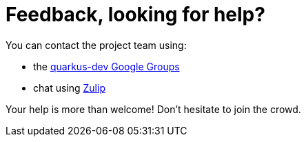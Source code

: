 ifdef::context[:parent-context: {context}]
[id="feedback-looking-for-help_{context}"]
= Feedback, looking for help?
:context: feedback-looking-for-help

You can contact the project team using:

* the https://groups.google.com/forum/#!forum/quarkus-dev[quarkus-dev Google Groups]
* chat using https://quarkus.zulipchat.com[Zulip]

Your help is more than welcome! Don't hesitate to join the crowd.


ifdef::parent-context[:context: {parent-context}]
ifndef::parent-context[:!context:]